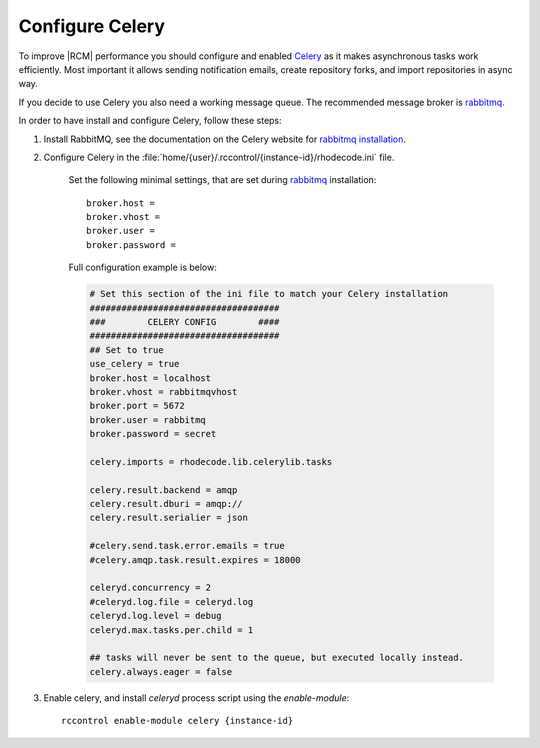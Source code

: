 
.. _config-celery:

Configure Celery
----------------

To improve |RCM| performance you should configure and enabled Celery_ as it makes
asynchronous tasks work efficiently. Most important it allows sending notification
emails, create repository forks, and import repositories in async way.

If you decide to use Celery you also need a working message queue.
The recommended message broker is rabbitmq_.


In order to have install and configure Celery, follow these steps:

1. Install RabbitMQ, see the documentation on the Celery website for
   `rabbitmq installation`_.
2. Configure Celery in the
   :file:`home/{user}/.rccontrol/{instance-id}/rhodecode.ini` file.
    Set the following minimal settings, that are set during
    rabbitmq_ installation::

        broker.host =
        broker.vhost =
        broker.user =
        broker.password =

    Full configuration example is below:

    .. code-block:: ini

        # Set this section of the ini file to match your Celery installation
        ####################################
        ###        CELERY CONFIG        ####
        ####################################
        ## Set to true
        use_celery = true
        broker.host = localhost
        broker.vhost = rabbitmqvhost
        broker.port = 5672
        broker.user = rabbitmq
        broker.password = secret

        celery.imports = rhodecode.lib.celerylib.tasks

        celery.result.backend = amqp
        celery.result.dburi = amqp://
        celery.result.serialier = json

        #celery.send.task.error.emails = true
        #celery.amqp.task.result.expires = 18000

        celeryd.concurrency = 2
        #celeryd.log.file = celeryd.log
        celeryd.log.level = debug
        celeryd.max.tasks.per.child = 1

        ## tasks will never be sent to the queue, but executed locally instead.
        celery.always.eager = false


3. Enable celery, and install `celeryd` process script using the `enable-module`::

    rccontrol enable-module celery {instance-id}


.. _python: http://www.python.org/
.. _mercurial: http://mercurial.selenic.com/
.. _celery: http://celeryproject.org/
.. _rabbitmq: http://www.rabbitmq.com/
.. _rabbitmq installation: http://docs.celeryproject.org/en/latest/getting-started/brokers/rabbitmq.html
.. _Celery installation: http://docs.celeryproject.org/en/latest/getting-started/introduction.html#bundles
